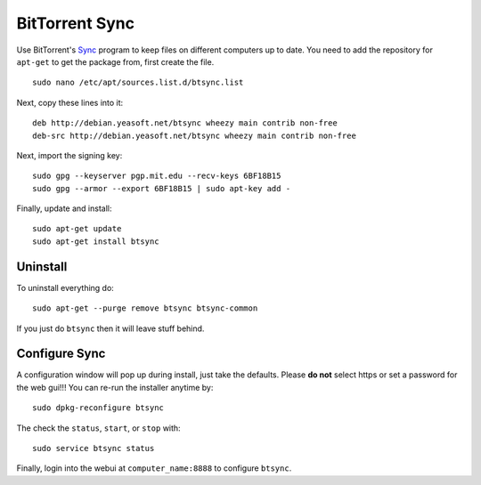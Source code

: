 BitTorrent Sync
===============

.. figure:: ../pics/bt-sync.png
	:width: 200px
	:align: center

Use BitTorrent's `Sync <http://www.getsync.com>`__ program to keep files
on different computers up to date. You need to add the repository for
``apt-get`` to get the package from, first create the file.

::

    sudo nano /etc/apt/sources.list.d/btsync.list

Next, copy these lines into it:

::

    deb http://debian.yeasoft.net/btsync wheezy main contrib non-free
    deb-src http://debian.yeasoft.net/btsync wheezy main contrib non-free

Next, import the signing key:

::

    sudo gpg --keyserver pgp.mit.edu --recv-keys 6BF18B15
    sudo gpg --armor --export 6BF18B15 | sudo apt-key add -

Finally, update and install:

::

    sudo apt-get update
    sudo apt-get install btsync

Uninstall
---------

To uninstall everything do:

::

    sudo apt-get --purge remove btsync btsync-common

If you just do ``btsync`` then it will leave stuff behind.

Configure Sync
--------------

A configuration window will pop up during install, just take the
defaults. Please **do not** select https or set a password for the web
gui!!! You can re-run the installer anytime by:

::

    sudo dpkg-reconfigure btsync

The check the ``status``, ``start``, or ``stop`` with:

::

    sudo service btsync status

Finally, login into the webui at ``computer_name:8888`` to configure
``btsync``.
